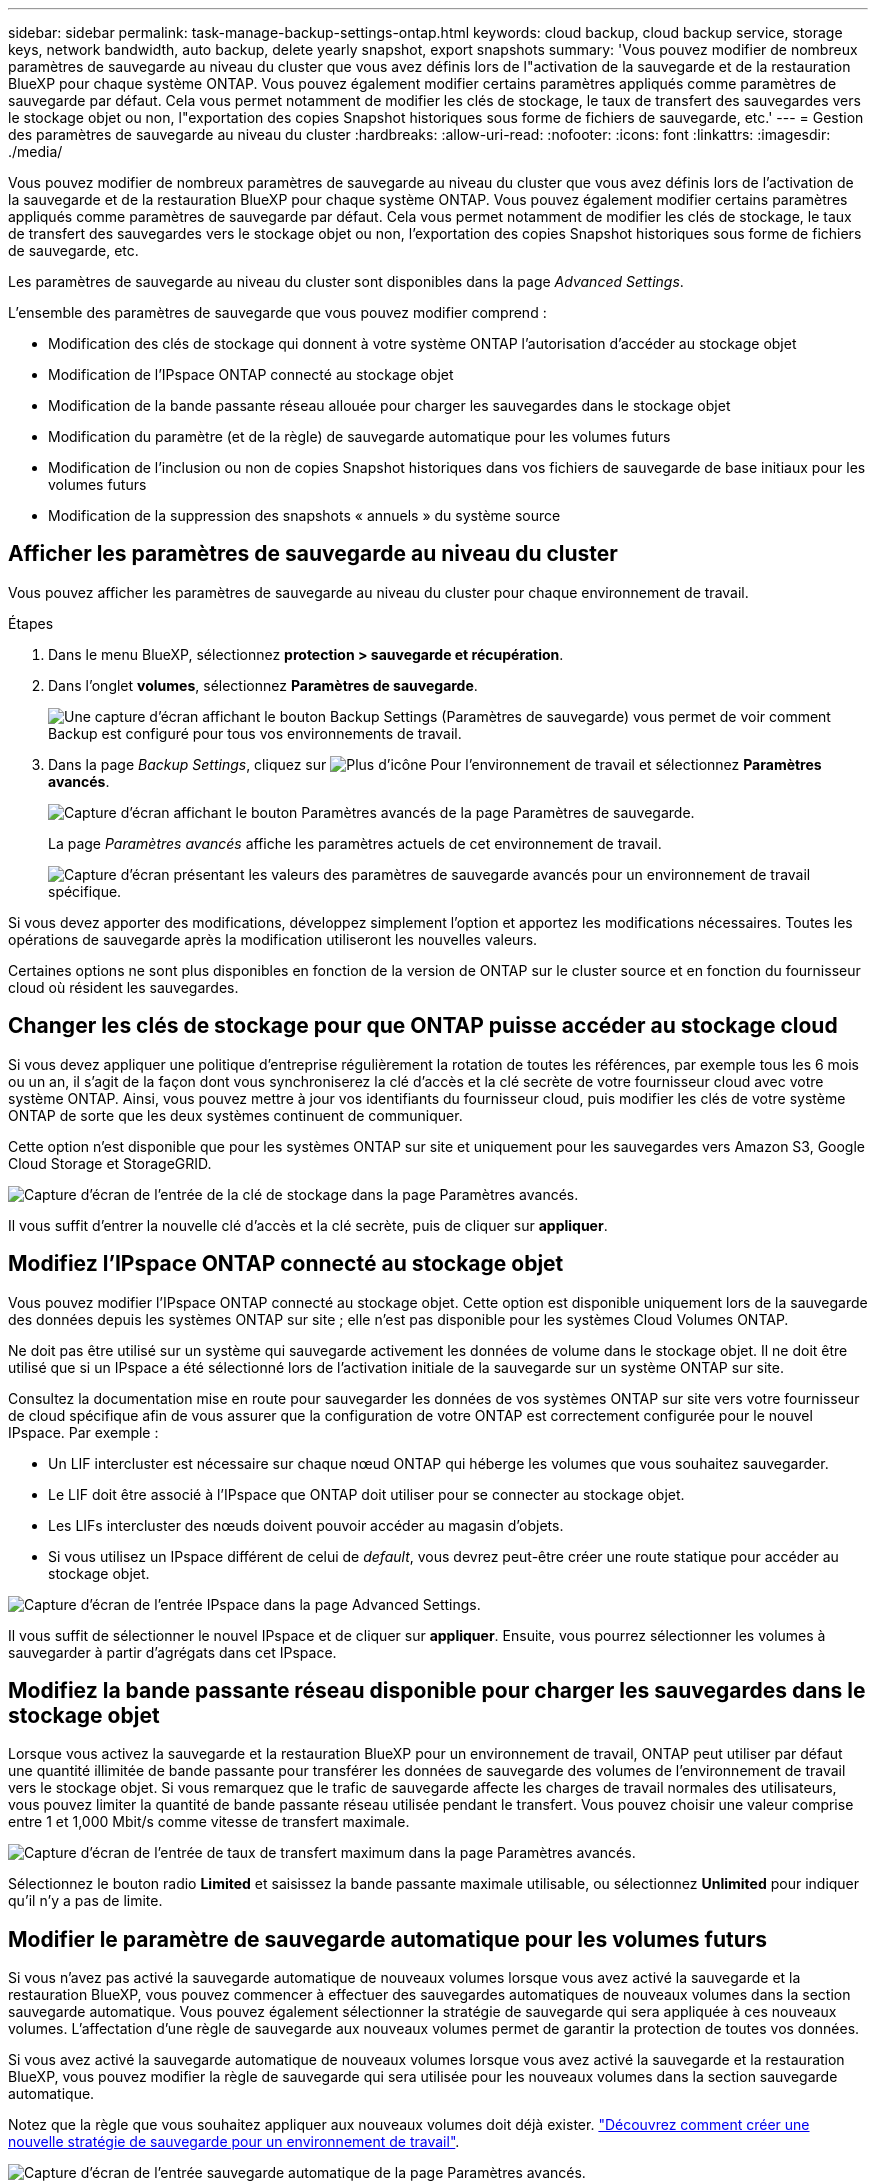 ---
sidebar: sidebar 
permalink: task-manage-backup-settings-ontap.html 
keywords: cloud backup, cloud backup service, storage keys, network bandwidth, auto backup, delete yearly snapshot, export snapshots 
summary: 'Vous pouvez modifier de nombreux paramètres de sauvegarde au niveau du cluster que vous avez définis lors de l"activation de la sauvegarde et de la restauration BlueXP pour chaque système ONTAP. Vous pouvez également modifier certains paramètres appliqués comme paramètres de sauvegarde par défaut. Cela vous permet notamment de modifier les clés de stockage, le taux de transfert des sauvegardes vers le stockage objet ou non, l"exportation des copies Snapshot historiques sous forme de fichiers de sauvegarde, etc.' 
---
= Gestion des paramètres de sauvegarde au niveau du cluster
:hardbreaks:
:allow-uri-read: 
:nofooter: 
:icons: font
:linkattrs: 
:imagesdir: ./media/


[role="lead"]
Vous pouvez modifier de nombreux paramètres de sauvegarde au niveau du cluster que vous avez définis lors de l'activation de la sauvegarde et de la restauration BlueXP pour chaque système ONTAP. Vous pouvez également modifier certains paramètres appliqués comme paramètres de sauvegarde par défaut. Cela vous permet notamment de modifier les clés de stockage, le taux de transfert des sauvegardes vers le stockage objet ou non, l'exportation des copies Snapshot historiques sous forme de fichiers de sauvegarde, etc.

Les paramètres de sauvegarde au niveau du cluster sont disponibles dans la page _Advanced Settings_.

L'ensemble des paramètres de sauvegarde que vous pouvez modifier comprend :

* Modification des clés de stockage qui donnent à votre système ONTAP l'autorisation d'accéder au stockage objet
* Modification de l'IPspace ONTAP connecté au stockage objet
* Modification de la bande passante réseau allouée pour charger les sauvegardes dans le stockage objet


ifdef::aws[]

* Changement de classe de stockage d'archivage (AWS uniquement)


endif::aws[]

* Modification du paramètre (et de la règle) de sauvegarde automatique pour les volumes futurs
* Modification de l'inclusion ou non de copies Snapshot historiques dans vos fichiers de sauvegarde de base initiaux pour les volumes futurs
* Modification de la suppression des snapshots « annuels » du système source




== Afficher les paramètres de sauvegarde au niveau du cluster

Vous pouvez afficher les paramètres de sauvegarde au niveau du cluster pour chaque environnement de travail.

.Étapes
. Dans le menu BlueXP, sélectionnez *protection > sauvegarde et récupération*.
. Dans l'onglet *volumes*, sélectionnez *Paramètres de sauvegarde*.
+
image:screenshot_backup_settings_button.png["Une capture d'écran affichant le bouton Backup Settings (Paramètres de sauvegarde) vous permet de voir comment Backup est configuré pour tous vos environnements de travail."]

. Dans la page _Backup Settings_, cliquez sur image:screenshot_horizontal_more_button.gif["Plus d'icône"] Pour l'environnement de travail et sélectionnez *Paramètres avancés*.
+
image:screenshot_backup_advanced_settings_button.png["Capture d'écran affichant le bouton Paramètres avancés de la page Paramètres de sauvegarde."]

+
La page _Paramètres avancés_ affiche les paramètres actuels de cet environnement de travail.

+
image:screenshot_backup_advanced_settings_page.png["Capture d'écran présentant les valeurs des paramètres de sauvegarde avancés pour un environnement de travail spécifique."]



Si vous devez apporter des modifications, développez simplement l'option et apportez les modifications nécessaires. Toutes les opérations de sauvegarde après la modification utiliseront les nouvelles valeurs.

Certaines options ne sont plus disponibles en fonction de la version de ONTAP sur le cluster source et en fonction du fournisseur cloud où résident les sauvegardes.



== Changer les clés de stockage pour que ONTAP puisse accéder au stockage cloud

Si vous devez appliquer une politique d'entreprise régulièrement la rotation de toutes les références, par exemple tous les 6 mois ou un an, il s'agit de la façon dont vous synchroniserez la clé d'accès et la clé secrète de votre fournisseur cloud avec votre système ONTAP. Ainsi, vous pouvez mettre à jour vos identifiants du fournisseur cloud, puis modifier les clés de votre système ONTAP de sorte que les deux systèmes continuent de communiquer.

Cette option n'est disponible que pour les systèmes ONTAP sur site et uniquement pour les sauvegardes vers Amazon S3, Google Cloud Storage et StorageGRID.

image:screenshot_backup_edit_storage_key.png["Capture d'écran de l'entrée de la clé de stockage dans la page Paramètres avancés."]

Il vous suffit d'entrer la nouvelle clé d'accès et la clé secrète, puis de cliquer sur *appliquer*.



== Modifiez l'IPspace ONTAP connecté au stockage objet

Vous pouvez modifier l'IPspace ONTAP connecté au stockage objet. Cette option est disponible uniquement lors de la sauvegarde des données depuis les systèmes ONTAP sur site ; elle n'est pas disponible pour les systèmes Cloud Volumes ONTAP.

Ne doit pas être utilisé sur un système qui sauvegarde activement les données de volume dans le stockage objet. Il ne doit être utilisé que si un IPspace a été sélectionné lors de l'activation initiale de la sauvegarde sur un système ONTAP sur site.

Consultez la documentation mise en route pour sauvegarder les données de vos systèmes ONTAP sur site vers votre fournisseur de cloud spécifique afin de vous assurer que la configuration de votre ONTAP est correctement configurée pour le nouvel IPspace. Par exemple :

* Un LIF intercluster est nécessaire sur chaque nœud ONTAP qui héberge les volumes que vous souhaitez sauvegarder.
* Le LIF doit être associé à l'IPspace que ONTAP doit utiliser pour se connecter au stockage objet.
* Les LIFs intercluster des nœuds doivent pouvoir accéder au magasin d'objets.
* Si vous utilisez un IPspace différent de celui de _default_, vous devrez peut-être créer une route statique pour accéder au stockage objet.


image:screenshot_backup_edit_ipspace.png["Capture d'écran de l'entrée IPspace dans la page Advanced Settings."]

Il vous suffit de sélectionner le nouvel IPspace et de cliquer sur *appliquer*. Ensuite, vous pourrez sélectionner les volumes à sauvegarder à partir d'agrégats dans cet IPspace.



== Modifiez la bande passante réseau disponible pour charger les sauvegardes dans le stockage objet

Lorsque vous activez la sauvegarde et la restauration BlueXP pour un environnement de travail, ONTAP peut utiliser par défaut une quantité illimitée de bande passante pour transférer les données de sauvegarde des volumes de l'environnement de travail vers le stockage objet. Si vous remarquez que le trafic de sauvegarde affecte les charges de travail normales des utilisateurs, vous pouvez limiter la quantité de bande passante réseau utilisée pendant le transfert. Vous pouvez choisir une valeur comprise entre 1 et 1,000 Mbit/s comme vitesse de transfert maximale.

image:screenshot_backup_edit_transfer_rate.png["Capture d'écran de l'entrée de taux de transfert maximum dans la page Paramètres avancés."]

Sélectionnez le bouton radio *Limited* et saisissez la bande passante maximale utilisable, ou sélectionnez *Unlimited* pour indiquer qu'il n'y a pas de limite.

ifdef::aws[]



== Modifier la classe de stockage d'archivage

Si vous souhaitez modifier la classe de stockage d'archivage utilisée lorsque vos fichiers de sauvegarde sont stockés pendant un certain nombre de jours (en général plus de 30 jours), vous pouvez effectuer la modification ici. Pour utiliser cette nouvelle classe de stockage, toutes les stratégies de sauvegarde qui utilisent le stockage d'archivage sont immédiatement modifiées.

Cette option est disponible pour les systèmes ONTAP et Cloud Volumes ONTAP sur site (avec ONTAP 9.10.1 ou version ultérieure) lorsque vous écrivez des fichiers de sauvegarde sur Amazon S3.

Notez que vous pouvez uniquement passer de _S3 Glacier_ à _S3 Glacier Deep Archive_. Une fois que vous avez sélectionné Glacier Deep Archive, vous ne pouvez plus revenir à Glacier.

image:screenshot_backup_edit_storage_class.png["Capture d'écran de l'entrée de la classe de stockage d'archivage dans la page Paramètres avancés."]

link:concept-cloud-backup-policies.html#archival-storage-settings["En savoir plus sur les paramètres de stockage des archives"].link:reference-aws-backup-tiers.html["En savoir plus sur l'utilisation du stockage d'archives AWS"].

endif::aws[]



== Modifier le paramètre de sauvegarde automatique pour les volumes futurs

Si vous n'avez pas activé la sauvegarde automatique de nouveaux volumes lorsque vous avez activé la sauvegarde et la restauration BlueXP, vous pouvez commencer à effectuer des sauvegardes automatiques de nouveaux volumes dans la section sauvegarde automatique. Vous pouvez également sélectionner la stratégie de sauvegarde qui sera appliquée à ces nouveaux volumes. L'affectation d'une règle de sauvegarde aux nouveaux volumes permet de garantir la protection de toutes vos données.

Si vous avez activé la sauvegarde automatique de nouveaux volumes lorsque vous avez activé la sauvegarde et la restauration BlueXP, vous pouvez modifier la règle de sauvegarde qui sera utilisée pour les nouveaux volumes dans la section sauvegarde automatique.

Notez que la règle que vous souhaitez appliquer aux nouveaux volumes doit déjà exister. link:task-manage-backups-ontap.html#adding-a-new-backup-policy["Découvrez comment créer une nouvelle stratégie de sauvegarde pour un environnement de travail"].

image:screenshot_backup_edit_auto_backup.png["Capture d'écran de l'entrée sauvegarde automatique de la page Paramètres avancés."]

Une fois activée, cette stratégie de sauvegarde sera appliquée à tout nouveau volume créé dans cet environnement de travail à l'aide de BlueXP, System Manager, de l'interface de ligne de commande ONTAP ou des API.



== Indiquer si les copies Snapshot historiques sont exportées en tant que fichiers de sauvegarde

S'il existe des copies Snapshot locales pour les volumes correspondant au libellé de planification des sauvegardes que vous utilisez dans cet environnement de travail (par exemple, quotidienne, hebdomadaire, etc.), vous pouvez exporter ces snapshots historiques vers le stockage objet sous forme de fichiers de sauvegarde. Cela vous permet d'initialiser vos sauvegardes dans le cloud en déplaçant d'anciennes copies Snapshot vers la copie de sauvegarde de base.

Notez que cette option s'applique uniquement aux nouveaux fichiers de sauvegarde pour les nouveaux volumes de lecture/écriture et qu'elle n'est pas prise en charge avec les volumes DP (protection des données).

image:screenshot_backup_edit_export_snapshots.png["Capture d'écran de l'entrée Exporter des copies Snapshot existantes dans la page Paramètres avancés."]

Il vous suffit d'indiquer si vous souhaitez exporter les copies Snapshot existantes, puis de cliquer sur *appliquer*.



== Modifier si les snapshots « annuels » sont supprimés du système source

Lorsque vous sélectionnez l'étiquette de sauvegarde « annuelle » pour une règle de sauvegarde pour l'un de vos volumes, la copie Snapshot créée est très volumineuse. Par défaut, ces snapshots annuels sont supprimés automatiquement du système source après leur transfert vers le stockage objet. Vous pouvez modifier ce comportement par défaut à partir de la section Suppression annuelle de l'instantané.

image:screenshot_backup_edit_yearly_snap_delete.png["Capture d'écran de l'entrée instantanés annuels dans la page Paramètres avancés."]

Sélectionnez *Disabled* et cliquez sur *Apply* si vous souhaitez conserver les instantanés annuels sur le système source.
